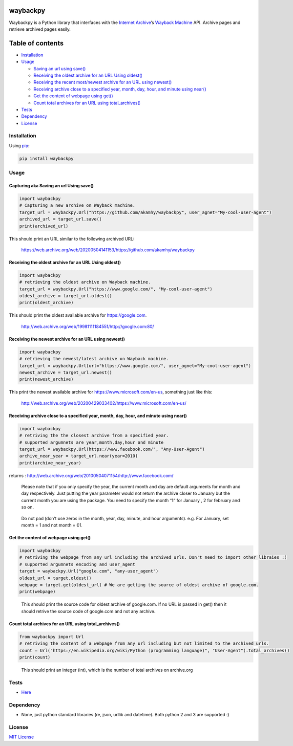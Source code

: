 waybackpy
=========

|Build Status| |Downloads| |Release| |Codacy Badge| |License: MIT|
|Maintainability| |CodeFactor| |made-with-python| |pypi| |PyPI - Python
Version| |Maintenance| |codecov| |image1| |contributions welcome|

.. |Build Status| image:: https://img.shields.io/travis/akamhy/waybackpy.svg?label=Travis%20CI&logo=travis&style=flat-square
   :target: https://travis-ci.org/akamhy/waybackpy
.. |Downloads| image:: https://img.shields.io/pypi/dm/waybackpy.svg
   :target: https://pypistats.org/packages/waybackpy
.. |Release| image:: https://img.shields.io/github/v/release/akamhy/waybackpy.svg
   :target: https://github.com/akamhy/waybackpy/releases
.. |Codacy Badge| image:: https://api.codacy.com/project/badge/Grade/255459cede9341e39436ec8866d3fb65
   :target: https://www.codacy.com/manual/akamhy/waybackpy?utm_source=github.com&utm_medium=referral&utm_content=akamhy/waybackpy&utm_campaign=Badge_Grade
.. |License: MIT| image:: https://img.shields.io/badge/License-MIT-yellow.svg
   :target: https://github.com/akamhy/waybackpy/blob/master/LICENSE
.. |Maintainability| image:: https://api.codeclimate.com/v1/badges/942f13d8177a56c1c906/maintainability
   :target: https://codeclimate.com/github/akamhy/waybackpy/maintainability
.. |CodeFactor| image:: https://www.codefactor.io/repository/github/akamhy/waybackpy/badge
   :target: https://www.codefactor.io/repository/github/akamhy/waybackpy
.. |made-with-python| image:: https://img.shields.io/badge/Made%20with-Python-1f425f.svg
   :target: https://www.python.org/
.. |pypi| image:: https://img.shields.io/pypi/v/waybackpy.svg
.. |PyPI - Python Version| image:: https://img.shields.io/pypi/pyversions/waybackpy?style=flat-square
.. |Maintenance| image:: https://img.shields.io/badge/Maintained%3F-yes-green.svg
   :target: https://github.com/akamhy/waybackpy/graphs/commit-activity
.. |codecov| image:: https://codecov.io/gh/akamhy/waybackpy/branch/master/graph/badge.svg
   :target: https://codecov.io/gh/akamhy/waybackpy
.. |image1| image:: https://img.shields.io/github/repo-size/akamhy/waybackpy.svg?label=Repo%20size&style=flat-square
.. |contributions welcome| image:: https://img.shields.io/static/v1.svg?label=Contributions&message=Welcome&color=0059b3&style=flat-square


|Internet Archive| |Wayback Machine|

Waybackpy is a Python library that interfaces with the `Internet
Archive`_\ ’s `Wayback Machine`_ API. Archive pages and retrieve
archived pages easily.

.. _Internet Archive: https://en.wikipedia.org/wiki/Internet_Archive
.. _Wayback Machine: https://en.wikipedia.org/wiki/Wayback_Machine

.. |Internet Archive| image:: https://upload.wikimedia.org/wikipedia/commons/thumb/8/84/Internet_Archive_logo_and_wordmark.svg/84px-Internet_Archive_logo_and_wordmark.svg.png
.. |Wayback Machine| image:: https://upload.wikimedia.org/wikipedia/commons/thumb/0/01/Wayback_Machine_logo_2010.svg/284px-Wayback_Machine_logo_2010.svg.png

Table of contents
=================

.. raw:: html

   <!--ts-->

-  `Installation`_

-  `Usage`_

   -  `Saving an url using save()`_
   -  `Receiving the oldest archive for an URL Using oldest()`_
   -  `Receiving the recent most/newest archive for an URL using
      newest()`_
   -  `Receiving archive close to a specified year, month, day, hour,
      and minute using near()`_
   -  `Get the content of webpage using get()`_
   -  `Count total archives for an URL using total_archives()`_

-  `Tests`_

-  `Dependency`_

-  `License`_

.. raw:: html

   <!--te-->

.. _Installation: #installation
.. _Usage: #usage
.. _Saving an url using save(): #capturing-aka-saving-an-url-using-save
.. _Receiving the oldest archive for an URL Using oldest(): #receiving-the-oldest-archive-for-an-url-using-oldest
.. _Receiving the recent most/newest archive for an URL using newest(): #receiving-the-newest-archive-for-an-url-using-newest
.. _Receiving archive close to a specified year, month, day, hour, and minute using near(): #receiving-archive-close-to-a-specified-year-month-day-hour-and-minute-using-near
.. _Get the content of webpage using get(): #get-the-content-of-webpage-using-get
.. _Count total archives for an URL using total_archives(): #count-total-archives-for-an-url-using-total_archives
.. _Tests: #tests
.. _Dependency: #dependency
.. _License: #license

Installation
------------

Using `pip`_:

.. code:: bash

   pip install waybackpy

Usage
-----

Capturing aka Saving an url Using save()
^^^^^^^^^^^^^^^^^^^^^^^^^^^^^^^^^^^^^^^^

.. code:: python

   import waybackpy
   # Capturing a new archive on Wayback machine.
   target_url = waybackpy.Url("https://github.com/akamhy/waybackpy", user_agnet="My-cool-user-agent")
   archived_url = target_url.save()
   print(archived_url)

This should print an URL similar to the following archived URL:

   https://web.archive.org/web/20200504141153/https://github.com/akamhy/waybackpy

.. _pip: https://en.wikipedia.org/wiki/Pip_(package_manager)

Receiving the oldest archive for an URL Using oldest()
^^^^^^^^^^^^^^^^^^^^^^^^^^^^^^^^^^^^^^^^^^^^^^^^^^^^^^

.. code:: python

   import waybackpy
   # retrieving the oldest archive on Wayback machine.
   target_url = waybackpy.Url("https://www.google.com/", "My-cool-user-agent")
   oldest_archive = target_url.oldest()
   print(oldest_archive)

This should print the oldest available archive for https://google.com.

   http://web.archive.org/web/19981111184551/http://google.com:80/

Receiving the newest archive for an URL using newest()
^^^^^^^^^^^^^^^^^^^^^^^^^^^^^^^^^^^^^^^^^^^^^^^^^^^^^^

.. code:: python

   import waybackpy
   # retrieving the newest/latest archive on Wayback machine.
   target_url = waybackpy.Url(url="https://www.google.com/", user_agnet="My-cool-user-agent")
   newest_archive = target_url.newest()
   print(newest_archive)

This print the newest available archive for
https://www.microsoft.com/en-us, something just like this:

   http://web.archive.org/web/20200429033402/https://www.microsoft.com/en-us/

Receiving archive close to a specified year, month, day, hour, and minute using near()
^^^^^^^^^^^^^^^^^^^^^^^^^^^^^^^^^^^^^^^^^^^^^^^^^^^^^^^^^^^^^^^^^^^^^^^^^^^^^^^^^^^^^^

.. code:: python

   import waybackpy
   # retriving the the closest archive from a specified year.
   # supported argumnets are year,month,day,hour and minute
   target_url = waybackpy.Url(https://www.facebook.com/", "Any-User-Agent")
   archive_near_year = target_url.near(year=2010)
   print(archive_near_year)

returns :
http://web.archive.org/web/20100504071154/http://www.facebook.com/

   Please note that if you only specify the year, the current month and
   day are default arguments for month and day respectively. Just
   putting the year parameter would not return the archive closer to
   January but the current month you are using the package. You need to
   specify the month “1” for January , 2 for february and so on.

..

   Do not pad (don’t use zeros in the month, year, day, minute, and hour
   arguments). e.g. For January, set month = 1 and not month = 01.

Get the content of webpage using get()
^^^^^^^^^^^^^^^^^^^^^^^^^^^^^^^^^^^^^^

.. code:: python

   import waybackpy
   # retriving the webpage from any url including the archived urls. Don't need to import other libraies :)
   # supported argumnets encoding and user_agent
   target = waybackpy.Url("google.com", "any-user_agent")
   oldest_url = target.oldest()
   webpage = target.get(oldest_url) # We are getting the source of oldest archive of google.com.
   print(webpage)

..

   This should print the source code for oldest archive of google.com.
   If no URL is passed in get() then it should retrive the source code
   of google.com and not any archive.

Count total archives for an URL using total_archives()
^^^^^^^^^^^^^^^^^^^^^^^^^^^^^^^^^^^^^^^^^^^^^^^^^^^^^^

.. code:: python

   from waybackpy import Url
   # retriving the content of a webpage from any url including but not limited to the archived urls.
   count = Url("https://en.wikipedia.org/wiki/Python (programming language)", "User-Agent").total_archives()
   print(count)

..

   This should print an integer (int), which is the number of total
   archives on archive.org

Tests
-----

-  `Here`_

Dependency
----------

-  None, just python standard libraries (re, json, urllib and datetime).
   Both python 2 and 3 are supported :)

License
-------

`MIT License`_

.. _Here: https://github.com/akamhy/waybackpy/tree/master/tests
.. _MIT License: https://github.com/akamhy/waybackpy/blob/master/LICENSE
